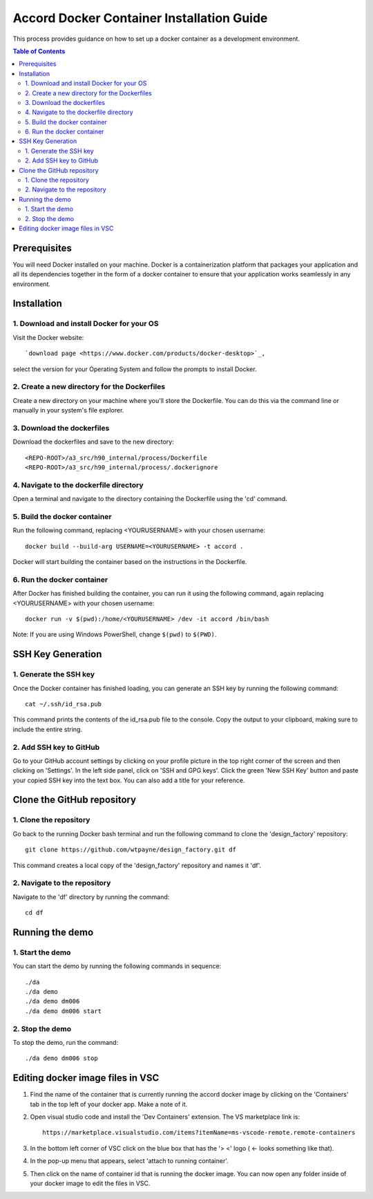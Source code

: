 ==========================================
Accord Docker Container Installation Guide
==========================================

This process provides guidance on how to set up
a docker container as a development environment.

.. contents:: Table of Contents
   :local:


Prerequisites
=============

You will need Docker installed on your machine.
Docker is a containerization platform that
packages your application and all its dependencies
together in the form of a docker container to
ensure that your application works seamlessly in
any environment.



Installation
============


1. Download and install Docker for your OS
------------------------------------------

Visit the Docker website::

   `download page <https://www.docker.com/products/docker-desktop>`_,

select the version for your Operating System
and follow the prompts to install Docker.


2. Create a new directory for the Dockerfiles
---------------------------------------------

Create a new directory on your machine where
you'll store the Dockerfile. You can do this
via the command line or manually in your
system's file explorer.


3. Download the dockerfiles
---------------------------

Download the dockerfiles and save to the new
directory::

   <REPO-ROOT>/a3_src/h90_internal/process/Dockerfile
   <REPO-ROOT>/a3_src/h90_internal/process/.dockerignore


4. Navigate to the dockerfile directory
---------------------------------------

Open a terminal and navigate to the directory
containing the Dockerfile using the 'cd' command.


5. Build the docker container
-----------------------------

Run the following command, replacing <YOURUSERNAME> with your chosen username::

   docker build --build-arg USERNAME=<YOURUSERNAME> -t accord .

Docker will start building the container based
on the instructions in the Dockerfile.


6. Run the docker container
---------------------------

After Docker has finished building the
container, you can run it using the following
command, again replacing <YOURUSERNAME> with
your chosen username::

   docker run -v $(pwd):/home/<YOURUSERNAME> /dev -it accord /bin/bash

Note: If you are using Windows PowerShell,
change ``$(pwd)`` to ``$(PWD)``.



SSH Key Generation
==================


1. Generate the SSH key
-----------------------

Once the Docker container has finished loading,
you can generate an SSH key by running the
following command::

   cat ~/.ssh/id_rsa.pub

This command prints the contents of the
id_rsa.pub file to the console. Copy the output
to your clipboard, making sure to include the
entire string.


2. Add SSH key to GitHub
------------------------

Go to your GitHub account settings by clicking
on your profile picture in the top right corner
of the screen and then clicking on 'Settings'.
In the left side panel, click on 'SSH and GPG
keys'. Click the green 'New SSH Key' button and
paste your copied SSH key into the text box.
You can also add a title for your reference.



Clone the GitHub repository
===========================


1. Clone the repository
-----------------------

Go back to the running Docker bash terminal
and run the following command to clone the
'design_factory' repository::

   git clone https://github.com/wtpayne/design_factory.git df

This command creates a local copy of the
'design_factory' repository and names it 'df'.


2. Navigate to the repository
-----------------------------

Navigate to the 'df' directory by running
the command::

   cd df



Running the demo
================


1. Start the demo
-----------------

You can start the demo by running the
following commands in sequence::

   ./da
   ./da demo
   ./da demo dm006
   ./da demo dm006 start


2. Stop the demo
----------------

To stop the demo, run the command::

   ./da demo dm006 stop


Editing docker image files in VSC
=================================

1. Find the name of the container that is
   currently running the accord docker image by
   clicking on the 'Containers' tab in the top
   left of your docker app. Make a note of it.

2. Open visual studio code and install the
   'Dev Containers' extension. The VS marketplace
   link is::

      https://marketplace.visualstudio.com/items?itemName=ms-vscode-remote.remote-containers

3. In the bottom left corner of VSC click
   on the blue box that has the
   '> <' logo ( <- looks something like that).
    
4. In the pop-up menu that appears, select
   'attach to running container'.

5. Then click on the name of container id that
   is running the docker image. You can now open
   any folder inside of your docker image to edit
   the files in VSC.